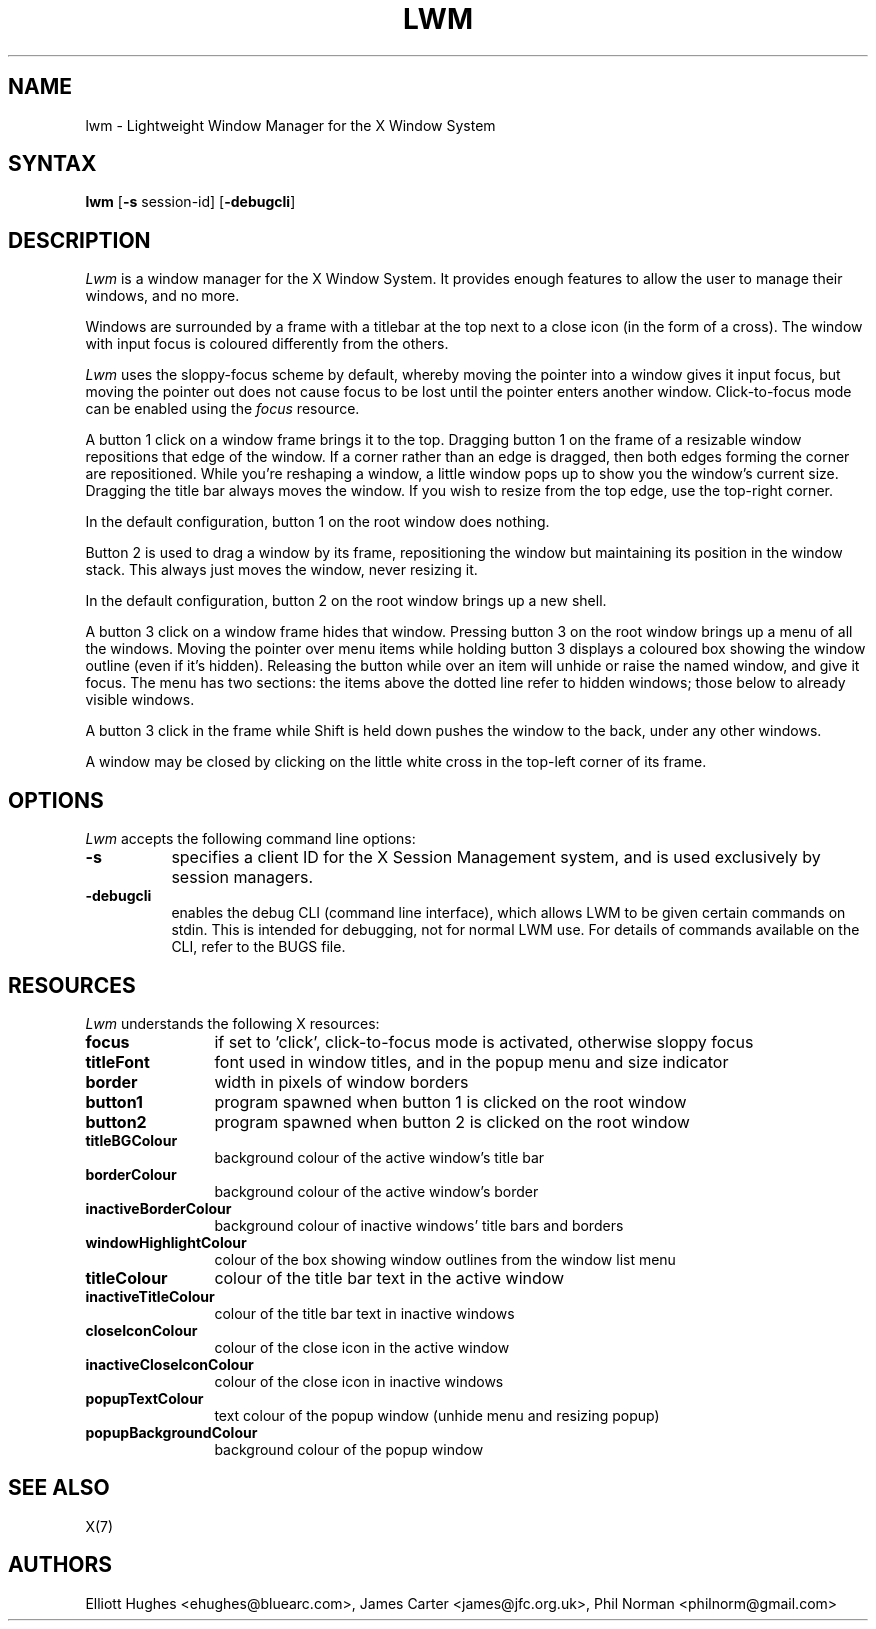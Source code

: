 .\" lwm, a window manager for X11
.\" Copyright (C) 1997-2016 Elliott Hughes, James Carter
.\" 
.\" This program is free software; you can redistribute it and/or
.\" modify it under the terms of the GNU General Public License
.\" as published by the Free Software Foundation; either version 2
.\" of the License, or (at your option) any later version.
.\" 
.\" This program is distributed in the hope that it will be useful,
.\" but WITHOUT ANY WARRANTY; without even the implied warranty of
.\" MERCHANTABILITY or FITNESS FOR A PARTICULAR PURPOSE.  See the
.\" GNU General Public License for more details.
.\" 
.\" You should have received a copy of the GNU General Public License
.\" along with this program; if not, write to the Free Software
.\" Foundation, Inc., 59 Temple Place - Suite 330, Boston, MA  02111-1307, USA.
.\" 
.TH LWM 1
.SH NAME
lwm \- Lightweight Window Manager for the X Window System
.SH SYNTAX
\fBlwm \fP[\fB\-s\fP session-id] [\fB\-debugcli\fP] 
.SH DESCRIPTION
\fILwm\fP is a window manager for the X Window System.  It provides enough
features to allow the user to manage their windows, and no more.
.PP
Windows are surrounded by a frame with a titlebar at the top next to a close
icon (in the form of a cross).  The window with input focus is coloured
differently from the others.
.PP
\fILwm\fP uses the sloppy-focus scheme by default, whereby moving the pointer
into a window gives it input focus, but moving the pointer out does not cause
focus to be lost until the pointer enters another window.  Click-to-focus mode
can be enabled using the \fIfocus\fP resource.
.PP
A button 1 click on a window frame brings it to the top.  Dragging
button 1 on the frame of a resizable window repositions that edge of
the window.  If a corner rather than an edge is dragged, then both edges
forming the corner are repositioned.  While you're reshaping a window,
a little window pops up to show you the window's current size.  Dragging the
title bar always moves the window.  If you wish to resize from the top edge,
use the top-right corner.
.PP
In the default configuration, button 1 on the root window does nothing.
.PP
Button 2 is used to drag a window by its frame, repositioning the window
but maintaining its position in the window stack.  This always just moves the
window, never resizing it.
.PP
In the default configuration, button 2 on the root window brings up a
new shell.
.PP
A button 3 click on a window frame hides that window.  Pressing
button 3 on the root window brings up a menu of all the windows.  Moving the
pointer over menu items while holding button 3 displays a coloured box
showing the window outline (even if it's hidden).
Releasing the button while over an item will unhide or raise the named window,
and give it focus.  The menu has two sections: the items above the dotted
line refer to hidden windows; those below to already visible windows.
.PP
A button 3 click in the frame while Shift is held down pushes the window
to the back, under any other windows.
.PP
A window may be closed by clicking on the little white cross in the top-left
corner of its frame.
.SH OPTIONS
\fILwm\fP accepts the following command line options:
.PP
.TP 8
.B \-s
specifies a client ID for the X Session Management system, and is used
exclusively by session managers.
.TP 8
.B \-debugcli
enables the debug CLI (command line interface), which allows LWM to be given
certain commands on stdin.  This is intended for debugging, not for normal LWM
use.  For details of commands available on the CLI, refer to the BUGS file.
.SH RESOURCES
\fILwm\fP understands the following X resources:
.TP 12
.B focus
if set to 'click', click-to-focus mode is activated, otherwise sloppy focus
.TP 12
.B titleFont
font used in window titles, and in the popup menu and size indicator
.TP 12
.B border
width in pixels of window borders
.TP 12
.B button1
program spawned when button 1 is clicked on the root window
.TP 12
.B button2
program spawned when button 2 is clicked on the root window
.TP 12
.B titleBGColour
background colour of the active window's title bar
.TP 12
.B borderColour
background colour of the active window's border
.TP 12
.B inactiveBorderColour
background colour of inactive windows' title bars and borders
.TP 12
.B windowHighlightColour
colour of the box showing window outlines from the window list menu
.TP 12
.B titleColour
colour of the title bar text in the active window
.TP 12
.B inactiveTitleColour
colour of the title bar text in inactive windows
.TP 12
.B closeIconColour
colour of the close icon in the active window
.TP 12
.B inactiveCloseIconColour
colour of the close icon in inactive windows
.TP 12
.B popupTextColour
text colour of the popup window (unhide menu and resizing popup)
.TP 12
.B popupBackgroundColour
background colour of the popup window
.SH "SEE ALSO"
.PP
X(7)
.SH AUTHORS
Elliott Hughes <ehughes@bluearc.com>,
James Carter <james@jfc.org.uk>,
Phil Norman <philnorm@gmail.com>
